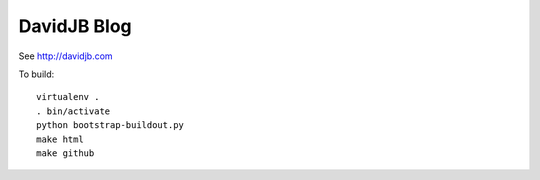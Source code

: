 DavidJB Blog
============

See http://davidjb.com

To build::

    virtualenv .
    . bin/activate
    python bootstrap-buildout.py
    make html
    make github
